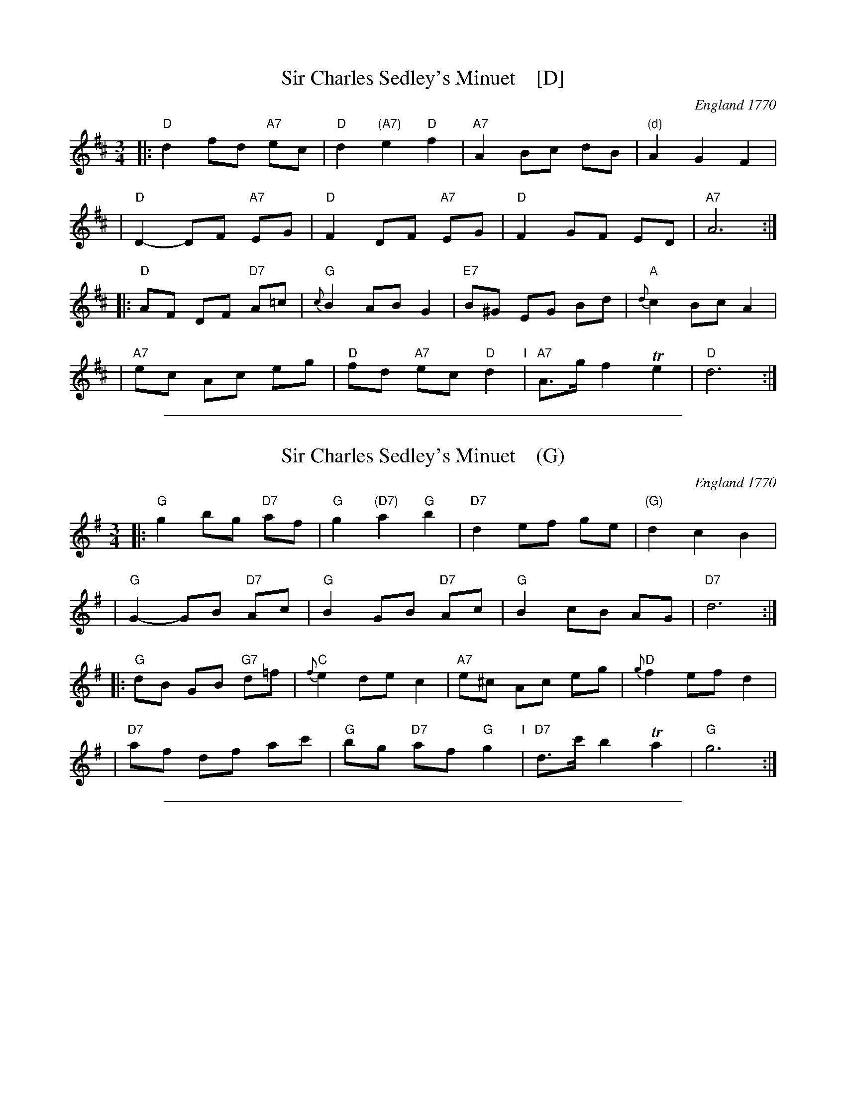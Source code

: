 
X: 1
T: Sir Charles Sedley's Minuet    [D]
%Q: 3/4=60
O: England 1770
A: Carlisle
R: minuet
B: Thompson, C. & S. (pub) "The Compleat Tutor for the Fife" 1770 p.31 #3
B: Joseph Barnes MS, Carlisle, 1762. [VMP C.Graebe]
N: Barnes has d2fdfd in bar 1, and lacks the natural in bar 9 and the sharp in bar 11.
Z: 2013 John Chambers <jc:trillian.mit.edu>
N: Chords by John Chambers.
M: 3/4
L: 1/8
F:http://localhost/~jc/music/abc/England/CharlesSedleysMinuet.abc	 2014-02-16 161900 UT
K: D
|: "D"d2 fd "A7"ec | "D"d2 "(A7)"e2 "D"f2 | "A7"A2 Bc dB | "(d)"A2 G2 F2 |
|  "D"D2- DF "A7"EG | "D"F2 DF "A7"EG | "D"F2 GF ED | "A7"A6 :|
|: "D"AF DF "D7"A=c | "G"{c}B2 AB G2 | "E7"B^G EG Bd | "A"{d}c2 Bc A2 |
| "A7"ec Ac eg | "D"fd "A7"ec "D"d2 "I"| "A7"A>g f2 Te2 | "D"d6 :|

%%sep 1 1 500

X: 1
T: Sir Charles Sedley's Minuet    (G)
%Q: 3/4=60
O: England 1770
A: Carlisle
R: minuet
B: Thompson, C. & S. (pub) "The Compleat Tutor for the Fife" 1770 p.31 #3
B: Joseph Barnes MS, Carlisle, 1762. [VMP C.Graebe]
N: Barnes has d2fdfd in bar 1, and lacks the natural in bar 9 and the sharp in bar 11.
Z: 2013 John Chambers <jc:trillian.mit.edu>
N: Chords by John Chambers.
M: 3/4
L: 1/8
F:http://localhost/~jc/music/abc/England/CharlesSedleysMinuet.abc	 2014-02-16 161900 UT
K: G
|: "G"g2 bg "D7"af | "G"g2 "(D7)"a2 "G"b2 | "D7"d2 ef ge | "(G)"d2 c2 B2 |
|  "G"G2- GB "D7"Ac | "G"B2 GB "D7"Ac | "G"B2 cB AG | "D7"d6 :|
|: "G"dB GB "G7"d=f | "C"{f}e2 de c2 | "A7"e^c Ac eg | "D"{g}f2 ef d2 |
| "D7"af df ac' | "G"bg "D7"af "G"g2 "I"| "D7"d>c' b2 Ta2 | "G"g6 :|

%%sep 1 1 500

X: 1
T: Sir Charles Sedley's Minuet    (C)
%Q: 3/4=60
O: England 1770
A: Carlisle
R: minuet
B: Thompson, C. & S. (pub) "The Compleat Tutor for the Fife" 1770 p.31 #3
B: Joseph Barnes MS, Carlisle, 1762. [VMP C.Graebe]
N: Barnes has d2fdfd in bar 1, and lacks the natural in bar 9 and the sharp in bar 11.
Z: 2013 John Chambers <jc:trillian.mit.edu>
N: Chords by John Chambers.
M: 3/4
L: 1/8
F:http://localhost/~jc/music/abc/England/CharlesSedleysMinuet.abc	 2014-02-16 161900 UT
K: C
|: "C"c2 ec "G7"dB | "C"c2 "(G7)"d2 "C"e2 | "G7"G2 AB cA | "(C)"G2 F2 E2 |
|  "C"C2- CE "G7"DF | "C"E2 CE "G7"DF | "C"E2 FE DC | "G7"G6 :|
|: "C"GE CE "C7"G_B | "F"{B}A2 GA F2 | "D7"A^F DF Ac | "G"{c}B2 AB G2 |
| "G7"dB GB df | "C"ec "G7"dB "C"c2 "I"| "G7"G>f e2 Td2 | "C"c6 :|
